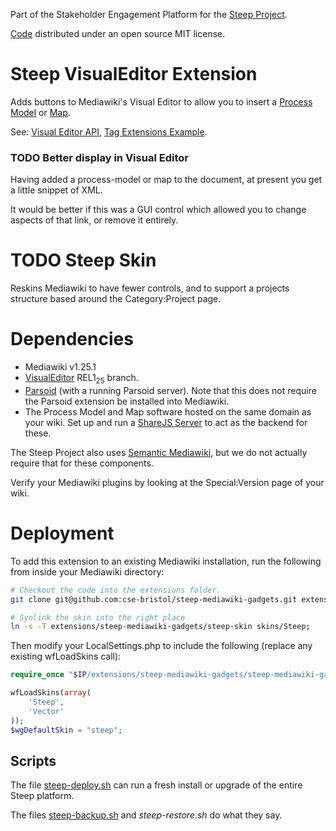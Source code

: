 Part of the Stakeholder Engagement Platform for the [[http://www.smartsteep.eu/][Steep Project]].

[[https://github.com/cse-bristol/share-server][Code]] distributed under an open source MIT license.

* Steep VisualEditor Extension
Adds buttons to Mediawiki's Visual Editor to allow you to insert a [[https://github.com/cse-bristol/process-model][Process Model]] or [[https://github.com/cse-bristol/energy-efficiency-planner][Map]].

See: [[https://doc.wikimedia.org/VisualEditor/master/][Visual Editor API]], [[http://www.mediawiki.org/wiki/Manual:Tag_extensions/Example][Tag Extensions Example]].

*** TODO Better display in Visual Editor
Having added a process-model or map to the document, at present you get a little snippet of XML.

It would be better if this was a GUI control which allowed you to change aspects of that link, or remove it entirely.

* TODO Steep Skin
Reskins Mediawiki to have fewer controls, and to support a projects structure based around the Category:Project page.

* Dependencies
 * Mediawiki v1.25.1
 * [[http://www.mediawiki.org/wiki/Extension:VisualEditor][VisualEditor]] REL1_25 branch.
 * [[https://github.com/wikimedia/parsoid][Parsoid]] (with a running Parsoid server). Note that this does not require the Parsoid extension be installed into Mediawiki.
 * The Process Model and Map software hosted on the same domain as your wiki. Set up and run a [[https://github.com/cse-bristol/share-server][ShareJS Server]] to act as the backend for these.

The Steep Project also uses [[https://semantic-mediawiki.org/][Semantic Mediawiki]], but we do not actually require that for these components.

Verify your Mediawiki plugins by looking at the Special:Version page of your wiki.

* Deployment
To add this extension to an existing Mediawiki installation, run the following from inside your Mediawiki directory:
#+BEGIN_SRC sh
  # Checkout the code into the extensions folder.
  git clone git@github.com:cse-bristol/steep-mediawiki-gadgets.git extensions/steep-mediawiki-gadgets;

  # Synlink the skin into the right place
  ln -s -T extensions/steep-mediawiki-gadgets/steep-skin skins/Steep;
#+END_SRC

Then modify your LocalSettings.php to include the following (replace any existing wfLoadSkins call):
#+BEGIN_SRC php
  require_once "$IP/extensions/steep-mediawiki-gadgets/steep-mediawiki-gadgets.php";

  wfLoadSkins(array(
      'Steep',
      'Vector'
  ));
  $wgDefaultSkin = "steep";
#+END_SRC

** Scripts
The file [[file:scripts/steep-deploy.sh][steep-deploy.sh]] can run a fresh install or upgrade of the entire Steep platform.

The files [[file:scripts/backup/steep-backup.sh][steep-backup.sh]] and [[scripts/backup/steep-restore.sh][steep-restore.sh]] do what they say.
